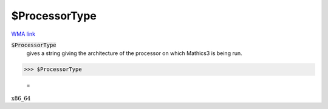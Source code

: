 $ProcessorType
==============

`WMA link <https://reference.wolfram.com/language/ref/ProcessorType.html>`_


:code:`$ProcessorType`
    gives a string giving the architecture of the processor on which           Mathics3 is being run.





>>> $ProcessorType

    =
:math:`\text{x86\_64}`


